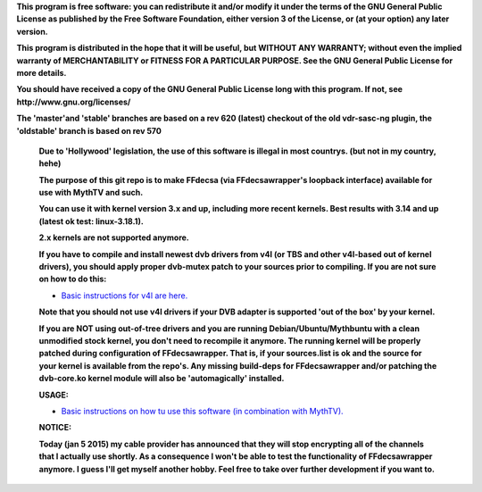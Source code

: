 **This program is free software: you can redistribute it and/or modify it under the terms of the GNU General Public License as published by the Free Software Foundation, either version 3 of the License, or (at your option) any later version.**



**This program is distributed in the hope that it will be useful, but WITHOUT ANY WARRANTY; without even the implied warranty of MERCHANTABILITY or FITNESS FOR A PARTICULAR PURPOSE. See the GNU General Public License for more details.**



**You should have received a copy of the GNU General Public License long with this program.  If not, see http://www.gnu.org/licenses/**



**The 'master'and 'stable' branches are based on a rev 620 (latest) checkout of the old vdr-sasc-ng plugin, the 'oldstable' branch is based on rev 570**



 **Due to 'Hollywood' legislation, the use of this software is illegal in most countrys. (but not in my country, hehe)**

 **The purpose of this git repo is to make FFdecsa (via FFdecsawrapper's loopback interface) available for use with MythTV and such.**

 **You can use it with kernel version 3.x and up, including more recent kernels. Best results with 3.14 and up (latest ok test: linux-3.18.1).**

 **2.x kernels are not supported anymore.**

 **If you have to compile and install newest dvb drivers from v4l (or TBS and other v4l-based out of kernel drivers), you should apply proper dvb-mutex patch to your sources prior to compiling. If you are not sure on how to do this:**

 - `Basic instructions for v4l are here. <http://www.lursen.org/wiki/V4l_and_ffdecsawrapper>`_

 **Note that you should not use v4l drivers if your DVB adapter is supported 'out of the box' by your kernel.**

 **If you are NOT using out-of-tree drivers and you are running Debian/Ubuntu/Mythbuntu with a clean unmodified stock kernel, you don't need to recompile it anymore. The running kernel will be properly patched during configuration of FFdecsawrapper. That is, if your sources.list is ok and the source for your kernel is available from the repo's. Any missing build-deps for FFdecsawrapper and/or patching the dvb-core.ko kernel module will also be 'automagically' installed.**

 **USAGE:**

 - `Basic instructions on how tu use this software (in combination with MythTV). <http://www.lursen.org/wiki/FFdecsawrapper_with_MythTV_and_Oscam_on_Debian/Ubuntu>`_

 **NOTICE:**

 **Today (jan 5 2015) my cable provider has announced that they will stop encrypting all of the channels that I actually use shortly. As a consequence I won't be able to test the functionality of FFdecsawrapper anymore. I guess I'll get myself another hobby. Feel free to take over further development if you want to.**

